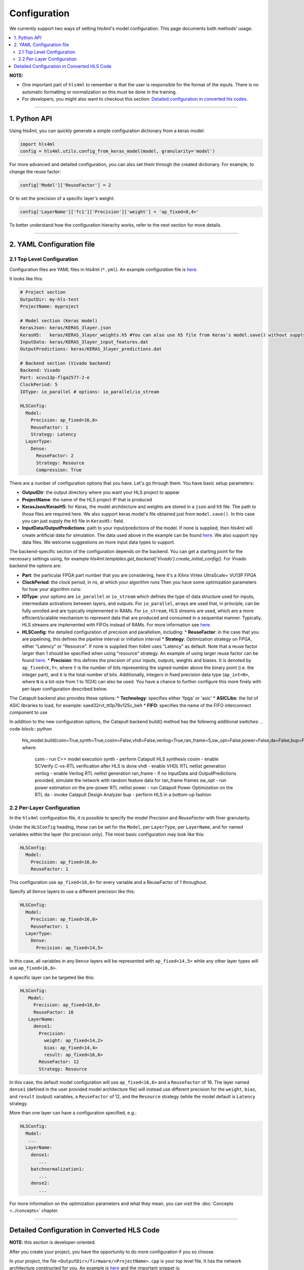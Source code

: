 =============
Configuration
=============



We currently support two ways of setting hls4ml's model configuration. This page documents both methods' usage.


.. contents:: \


**NOTE:**


*
  One important part of ``hls4ml`` to remember is that the user is responsible for the format of the inputs.  There is no automatic formatting or normalization so this must be done in the training.

*
  For developers, you might also want to checkout this section: `Detailed configuration in converted hls codes <#detailed-configuration-in-converted-hls-codes>`_.

----

1. Python API
=============

Using hls4ml, you can quickly generate a simple configuration dictionary from a keras model:

.. code-block:: python

   import hls4ml
   config = hls4ml.utils.config_from_keras_model(model, granularity='model')

For more advanced and detailed configuration, you can also set them through the created dictionary. For example, to change the reuse factor:

.. code-block:: python

   config['Model']['ReuseFactor'] = 2

Or to set the precision of a specific layer's weight:

.. code-block:: python

   config['LayerName']['fc1']['Precision']['weight'] = 'ap_fixed<8,4>'

To better understand how the configuration hierachy works, refer to the next section for more details.

----

2. YAML Configuration file
==========================

2.1 Top Level Configuration
---------------------------

Configuration files are YAML files in hls4ml (\ ``*.yml``\ ). An example configuration file is `here <https://github.com/hls-fpga-machine-learning/example-models/blob/master/keras-config.yml>`__.

It looks like this:

.. code-block:: yaml

   # Project section
   OutputDir: my-hls-test
   ProjectName: myproject

   # Model section (Keras model)
   KerasJson: keras/KERAS_3layer.json
   KerasH5:   keras/KERAS_3layer_weights.h5 #You can also use h5 file from Keras's model.save() without supplying json file.
   InputData: keras/KERAS_3layer_input_features.dat
   OutputPredictions: keras/KERAS_3layer_predictions.dat

   # Backend section (Vivado backend)
   Backend: Vivado
   Part: xcvu13p-flga2577-2-e
   ClockPeriod: 5
   IOType: io_parallel # options: io_parallel/io_stream

   HLSConfig:
     Model:
       Precision: ap_fixed<16,6>
       ReuseFactor: 1
       Strategy: Latency
     LayerType:
       Dense:
         ReuseFactor: 2
         Strategy: Resource
         Compression: True

There are a number of configuration options that you have.  Let's go through them.  You have basic setup parameters:


* **OutputDir**\ : the output directory where you want your HLS project to appear
* **ProjectName**\ : the name of the HLS project IP that is produced
* **KerasJson/KerasH5**\ : for Keras, the model architecture and weights are stored in a ``json`` and ``h5`` file.  The path to those files are required here.
  We also support keras model's file obtained just from ``model.save()``. In this case you can just supply the ``h5`` file in ``KerasH5:`` field.
* **InputData/OutputPredictions**\ : path to your input/predictions of the model. If none is supplied, then hls4ml will create aritificial data for simulation. The data used above in the example can be found `here <https://cernbox.cern.ch/index.php/s/2LTJVVwCYFfkg59>`__. We also support ``npy`` data files. We welcome suggestions on more input data types to support.

The backend-specific section of the configuration depends on the backend. You can get a starting point for the necessary settings using, for example `hls4ml.templates.get_backend('Vivado').create_initial_config()`.
For Vivado backend the options are:

* **Part**\ : the particular FPGA part number that you are considering, here it's a Xilinx Virtex UltraScale+ VU13P FPGA
* **ClockPeriod**\ : the clock period, in ns, at which your algorithm runs
  Then you have some optimization parameters for how your algorithm runs:
* **IOType**\ : your options are ``io_parallel`` or ``io_stream`` which defines the type of data structure used for inputs, intermediate activations between layers, and outputs. For ``io_parallel``, arrays are used that, in principle, can be fully unrolled and are typically implemented in RAMs. For ``io_stream``, HLS streams are used, which are a more efficient/scalable mechanism to represent data that are produced and consumed in a sequential manner. Typically, HLS streams are implemented with FIFOs instead of RAMs. For more information see `here <https://docs.xilinx.com/r/en-US/ug1399-vitis-hls/pragma-HLS-stream>`__.
* **HLSConfig**\: the detailed configuration of precision and parallelism, including:
  * **ReuseFactor**\ : in the case that you are pipelining, this defines the pipeline interval or initiation interval
  * **Strategy**\ : Optimization strategy on FPGA, either "Latency" or "Resource". If none is supplied then hl4ml uses "Latency" as default. Note that a reuse factor larger than 1 should be specified when using "resource" strategy. An example of using larger reuse factor can be found `here. <https://github.com/fastmachinelearning/models/tree/master/keras/KERAS_dense>`__
  * **Precision**\ : this defines the precsion of your inputs, outputs, weights and biases. It is denoted by ``ap_fixed<X,Y>``\ , where ``Y`` is the number of bits representing the signed number above the binary point (i.e. the integer part), and ``X`` is the total number of bits.
  Additionally, integers in fixed precision data type (\ ``ap_int<N>``\ , where ``N`` is a bit-size from 1 to 1024) can also be used. You have a chance to further configure this more finely with per-layer configuration described below.

The Catapult backend also provides these options:
* **Technology**\ : specifies either 'fpga' or 'asic'
* **ASICLibs**\ : the list of ASIC libraries to load, for example: saed32rvt_tt0p78v125c_beh
* **FIFO**\ : specifies the name of the FIFO interconnect component to use

In addition to the new configuration options, the Catapult backend build() method has the following additional switches:
.. code-block:: python

   hls_model.build(csim=True,synth=True,cosim=False,vhdl=False,verilog=True,ran_frame=5,sw_opt=False,power=False,da=False,bup=False)
   where:
      csim - run C++ model execution
      synth - perform Catapult HLS synthesis
      cosim - enable SCVerify C-vs-RTL verification after HLS is done
      vhdl  - enable VHDL RTL netlist generation
      verilog - enable Verilog RTL netlist generation
      ran_frame - if no InputData and OutputPredictions provided, simulate the network with random feature data for ran_frame frames
      sw_opt - run power estimation on the pre-power RTL netlist
      power - run Catapult Power Optimization on the RTL
      da - invoke Catapult Design Analyzer
      bup - perform HLS in a bottom-up fashion


2.2 Per-Layer Configuration
---------------------------

In the ``hls4ml`` configuration file, it is possible to specify the model *Precision* and *ReuseFactor* with finer granularity.

Under the ``HLSConfig`` heading, these can be set for the ``Model``\ , per ``LayerType``\ , per ``LayerName``\ , and for named variables within the layer (for precision only). The most basic configuration may look like this:

.. code-block:: yaml

   HLSConfig:
     Model:
       Precision: ap_fixed<16,6>
       ReuseFactor: 1

This configuration use ``ap_fixed<16,6>`` for every variable and a ReuseFactor of 1 throughout.

Specify all ``Dense`` layers to use a different precision like this:

.. code-block:: yaml

   HLSConfig:
     Model:
       Precision: ap_fixed<16,6>
       ReuseFactor: 1
     LayerType:
       Dense:
         Precision: ap_fixed<14,5>

In this case, all variables in any ``Dense`` layers will be represented with ``ap_fixed<14,5>`` while any other layer types will use ``ap_fixed<16,6>``.

A specific layer can be targeted like this:

.. code-block:: yaml

    HLSConfig:
       Model:
         Precision: ap_fixed<16,6>
         ReuseFactor: 16
       LayerName:
         dense1:
           Precision:
             weight: ap_fixed<14,2>
             bias: ap_fixed<14,4>
             result: ap_fixed<16,6>
           ReuseFactor: 12
           Strategy: Resource

In this case, the default model configuration will use ``ap_fixed<16,6>`` and a ``ReuseFactor`` of 16. The layer named ``dense1`` (defined in the user provided model architecture file) will instead use different precision for the ``weight``\ , ``bias``\ , and ``result`` (output) variables, a ``ReuseFactor`` of 12, and the ``Resource`` strategy (while the model default is ``Latency`` strategy.

More than one layer can have a configuration specified, e.g.:

.. code-block:: yaml

   HLSConfig:
     Model:
      ...
     LayerName:
       dense1:
          ...
       batchnormalization1:
          ...
       dense2:
          ...

For more information on the optimization parameters and what they mean, you can visit the :doc:`Concepts <../concepts>` chapter.

----

Detailed Configuration in Converted HLS Code
============================================

**NOTE**\ : this section is developer-oriented.

After you create your project, you have the opportunity to do more configuration if you so choose.

In your project, the file ``<OutputDir>/firmware/<ProjectName>.cpp`` is your top level file.  It has the network architecture constructed for you.  An example is `here <https://github.com/hls-fpga-machine-learning/models/blob/master/HLS_projects/KERAS-1layer-hls/firmware/myproject.cpp>`__ and the important snippet is:

.. code-block:: cpp

   layer2_t layer2_out[N_LAYER_2];
   #pragma HLS ARRAY_PARTITION variable=layer2_out complete dim=0
   nnet::dense_latency<input_t, layer2_t, config2>(input_1, layer2_out, w2, b2);

   layer3_t layer3_out[N_LAYER_2];
   #pragma HLS ARRAY_PARTITION variable=layer3_out complete dim=0
   nnet::relu<layer2_t, layer3_t, relu_config3>(layer2_out, layer3_out);

   layer4_t layer4_out[N_LAYER_4];
   #pragma HLS ARRAY_PARTITION variable=layer4_out complete dim=0
   nnet::dense_latency<layer3_t, layer4_t, config4>(layer3_out, layer4_out, w4, b4);

   nnet::sigmoid<layer4_t, result_t, sigmoid_config5>(layer4_out, layer5_out);

You can see, for the simple 1-layer DNN, the computation (\ ``nnet::dense_latency``\ ) and activation (\ ``nnet::relu``\ /\ ``nnet::sigmoid``\ ) caluclation for each layer.  For each layer, it has its own additional configuration parameters, e.g. ``config2``.

In your project, the file ``<OutputDir>/firmware/parameters.h`` stores all the configuration options for each neural network library.
An example is `here <https://github.com/hls-fpga-machine-learning/models/blob/master/HLS_projects/KERAS-1layer-hls/firmware/parameters.h>`__. So for example, the detailed configuration options for an example DNN layer is:

.. code-block:: cpp

   //hls-fpga-machine-learning insert layer-config
   struct config2 : nnet::dense_config {
       static const unsigned n_in = N_INPUT_1_1;
       static const unsigned n_out = N_LAYER_2;
       static const unsigned io_type = nnet::io_parallel;
       static const unsigned reuse_factor = 1;
       static const unsigned n_zeros = 0;
       static const unsigned n_nonzeros = 320;
       static const bool store_weights_in_bram = false;
       typedef ap_fixed<16,6> accum_t;
       typedef model_default_t bias_t;
       typedef model_default_t weight_t;
       typedef ap_uint<1> index_t;
   };

It is at this stage that a user can even further configure their network HLS implementation in finer detail.
